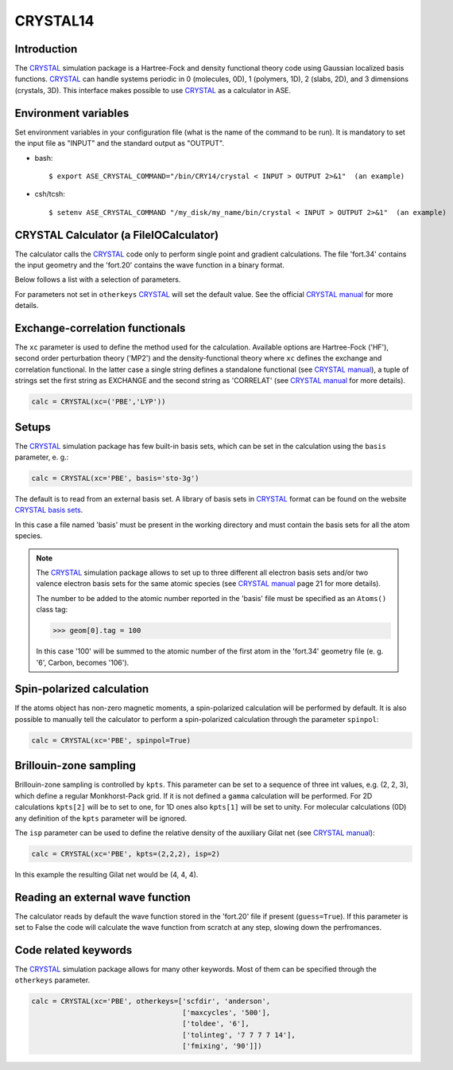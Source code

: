 .. module:: ase.calculators.crystal

=========
CRYSTAL14
=========

Introduction
============

The CRYSTAL_ simulation package is a Hartree-Fock and density
functional theory code using Gaussian localized basis functions.
CRYSTAL_ can handle systems periodic in 0 (molecules, 0D), 1 (polymers, 1D),
2 (slabs, 2D), and 3 dimensions (crystals, 3D).
This interface makes possible to use CRYSTAL_ as a calculator
in ASE.

.. _CRYSTAL: http://www.crystal.unito.it/


Environment variables
=====================

Set environment variables in your configuration file (what is the name
of the command to be run). It is mandatory to set the input file as
"INPUT" and the standard output as "OUTPUT".

- bash::

  $ export ASE_CRYSTAL_COMMAND="/bin/CRY14/crystal < INPUT > OUTPUT 2>&1"  (an example)

- csh/tcsh::

  $ setenv ASE_CRYSTAL_COMMAND "/my_disk/my_name/bin/crystal < INPUT > OUTPUT 2>&1"  (an example)


CRYSTAL Calculator (a FileIOCalculator)
========================================
The calculator calls the CRYSTAL_ code only
to perform single point and gradient calculations.
The file 'fort.34' contains the input geometry and
the 'fort.20' contains the wave function in a binary
format.

Below follows a list with a selection of parameters.

==============  =========  ==============  ============================
keyword         type       default value   description
==============  =========  ==============  ============================
``restart``     ``bool``   None            Restart old calculation
``xc``          various    'HF'            Hamiltonian. HF, MP2 or DFT
                                           methods available
``spinpol``     ``bool``   False           Spin polarization
``guess``       ``bool``   True            Read wf from fort.20 file
                                           when present
``basis``       ``str``    'custom'        Read basis set from
                                           basis file
``kpts``        various    None or (1,1,1) **k**-point sampling if
                                           calculation is periodic
``isp``         ``int``    1               Density of the Gilat net
                                           with respect to Monkhorst-
                                           Pack
``smearing``    ``float``  None            Smearing. Only Fermi-Dirac
                                           available
``otherkeys``   ``list``   []              All other CRYSTAL keywords
==============  =========  ==============  ============================

For parameters not set in ``otherkeys`` CRYSTAL_ will set the default value.
See the official `CRYSTAL manual`_ for more details.

.. _CRYSTAL manual: http://www.crystal.unito.it/Manuals/crystal14.pdf

Exchange-correlation functionals
================================

The ``xc`` parameter is used to define the method used for the
calculation. Available options are Hartree-Fock ('HF'), second order
perturbation theory ('MP2') and the density-functional theory where ``xc``
defines the exchange and correlation functional. In the latter case
a single string defines a standalone functional (see `CRYSTAL manual`_),
a tuple of strings set the first string as EXCHANGE and the second 
string as 'CORRELAT' (see `CRYSTAL manual`_ for more details).

.. code-block:: python

  calc = CRYSTAL(xc=('PBE','LYP'))

Setups
======

The CRYSTAL_ simulation package has few built-in basis sets, which
can be set in the calculation using the ``basis`` parameter, e. g.:

.. code-block:: python

  calc = CRYSTAL(xc='PBE', basis='sto-3g')

The default is to read from an external basis set. A library of
basis sets in CRYSTAL_ format can be found on the
website `CRYSTAL basis sets`_.

.. _CRYSTAL basis sets: http://www.crystal.unito.it/basis-sets.php

In this case a file named 'basis'  must be present in the working directory
and must contain the basis sets for all the atom species.

.. note::

   The CRYSTAL_ simulation package allows to set up to three different
   all electron basis sets and/or two valence electron basis sets for 
   the same atomic species (see `CRYSTAL manual`_ page 21 for more details).

   The number to be added to the atomic number reported in the 'basis'
   file must be specified as an ``Atoms()`` class tag:

   >>> geom[0].tag = 100

   In this case '100' will be summed to the atomic number of the first atom
   in the 'fort.34' geometry file (e. g. '6', Carbon, becomes '106').

Spin-polarized calculation
==========================

If the atoms object has non-zero magnetic moments, a spin-polarized
calculation will be performed by default.
It is also possible to manually tell the calculator to perform a 
spin-polarized calculation through the parameter ``spinpol``:

.. code-block:: python

  calc = CRYSTAL(xc='PBE', spinpol=True)

Brillouin-zone sampling
=======================

Brillouin-zone sampling is controlled by ``kpts``. This parameter
can be set to a sequence of three int values, e.g. (2, 2, 3), 
which define a regular Monkhorst-Pack grid. If it is not defined a
``gamma`` calculation will be performed. 
For 2D calculations ``kpts[2]`` will be to set to one, for 1D ones
also ``kpts[1]`` will be set to unity.
For molecular calculations (0D) any definition of the ``kpts``
parameter will be ignored.

The ``isp`` parameter can be used to define the relative
density of the auxiliary Gilat net (see `CRYSTAL manual`_):

.. code-block:: python

  calc = CRYSTAL(xc='PBE', kpts=(2,2,2), isp=2)

In this example the resulting Gilat net would be (4, 4, 4).

Reading an external wave function
=================================

The calculator reads by default the wave function stored in 
the 'fort.20' file if present (``guess=True``).
If this parameter is set to False the code will calculate the 
wave function from scratch at any step, slowing down the perfromances.

Code related keywords
=====================

The CRYSTAL_ simulation package allows for many other keywords. 
Most of them can be specified through the ``otherkeys`` parameter.

.. code-block:: python

  calc = CRYSTAL(xc='PBE', otherkeys=['scfdir', 'anderson',
                                      ['maxcycles', '500'],
                                      ['toldee', '6'],
                                      ['tolinteg', '7 7 7 7 14'],
                                      ['fmixing', '90']])
